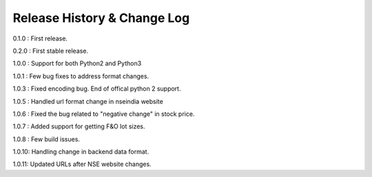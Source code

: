 Release History & Change Log
=============================

0.1.0 : First release.

0.2.0 : First stable release.

1.0.0 : Support for both Python2 and Python3

1.0.1 : Few bug fixes to address format changes.

1.0.3 : Fixed encoding bug. End of offical python 2 support.

1.0.5 : Handled url format change in nseindia website

1.0.6 : Fixed the bug related to "negative change" in stock price.

1.0.7 : Added support for getting F&O lot sizes.

1.0.8 : Few build issues.

1.0.10: Handling change in backend data format.

1.0.11: Updated URLs after NSE website changes.

